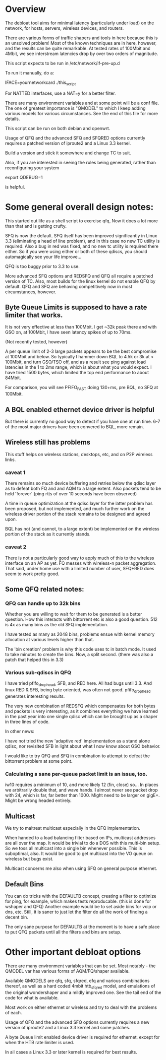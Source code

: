 * Overview
The debloat tool aims for minimal latency (particularly under load) on
the network, for hosts, servers, wireless devices, and routers.

There are various forms of traffic shapers and tools in here because
this is an unsolved problem! Most of the known techniques are in here,
however, and the results can be quite remarkable. At tested rates of
100Mbit and 4Mbit, we see interstream latencies drop by over two
orders of magnitude.
 
This script expects to be run in /etc/network/if-pre-up.d

To run it manually, do a: 

IFACE=yournetworkcard ./this_script

For NATTED interfaces, use a NAT=y for a better filter.

There are many environment variables and at some point will be a conf
file. The one of greatest importance is "QMODEL" to which I keep
adding various models for various circumstances. See the end of this
file for more details.

This script can be run on both debian and openwrt.

Usage of QFQ and the advanced SFQ and SFQRED options currently
requires a patched version of iproute2 and a Linux 3.3 kernel.

Build a version and stick it somewhere and change TC to suit.

Also, if you are interested in seeing the rules being generated,
rather than reconfiguring your system

export QDEBUG=1

is helpful.

* Some general overall design notes:
This started out life as a shell script to exercise qfq,
Now it does a lot more than that and is getting crufty. 

SFQ is now the default. SFQ itself has been improved significantly
in Linux 3.3 (eliminating a head of line problem), and in this case
no new TC utility is required. Also a bug in red was fixed, and no
new tc utility is required there either. So if you were using either
or both of these qdiscs, you should automagically see your life 
improve...

QFQ is too buggy prior to 3.3 to use.

More advanced SFQ options and REDSFQ and QFQ all require a patched
version of TC. Also, most builds for the linux kernel do not
enable QFQ by default. QFQ and SFQ are behaving competitively now
in most circumstances, however.

** Byte Queue Limits is supposed to have a rate limiter that works. 

It is not very effective at less than 100Mbit. I get ~32k peak there
and with GSO on, at 100Mbit, I have seen latency spikes of up to 70ms.

   (Not recently tested, however)

A per queue limit of 2-3 large packets appears to be the best
compromise at 100Mbit and below. So typically I hammer down BQL to
4.5k or 3k at < 100Mbit, and turn GSO/TSO off, and as a result see
ping against load latencies in the 1 to 2ms range, which is about
what you would expect. I have tried 1500 bytes, which limited the top
end performance to about 84Mbit.

For comparison, you will see PFIFO_FAST doing 130+ms, pre BQL, no
SFQ at 100Mbit.

** A BQL enabled ethernet device driver is helpful

But there is currently no good way to detect if you have one at run
time. 6-7 of the most major drivers have been convered to BQL, more
remain.

** Wireless still has problems

This stuff helps on wireless stations, desktops, etc, and on P2P
wireless links.

*** caveat 1

There remains so much device buffering and retries below the qdisc
layer as to defeat both FQ and and AQM to a large extent. Also packets
tend to be held 'forever' (ping rtts of over 10 seconds have been
observed)

A time in queue optimization at the qdisc layer for the latter problem
has been proposed, but not implemented, and much further work on the
wireless driver portion of the stack remains to be designed and agreed
upon.

BQL has not (and cannot, to a large extent) be implemented on the
wireless portion of the stack as it currently stands.

*** caveat 2

There is not a particularly good way to apply much of this to the
wireless interface on an AP as yet. FQ messes with wireless-n packet
aggregation. That said, under home use with a limited number of user,
SFQ+RED does seem to work pretty good.

** Some QFQ related notes:
*** QFQ can handle up to 32k bins

Whether you are willing to wait for them to be generated is a better
question.  How this interacts with bittorrent etc is also a good
question. 512 is 4x as many bins as the old SFQ implementation.

I have tested as many as 2048 bins, problems ensue with kernel
memory allocation at various levels higher than that. 

The 'bin creation' problem is why this code uses tc in batch mode. It
used to take minutes to create the bins. Now, a split second.  (there
was also a patch that helped this in 3.3)

*** Various sub-qdiscs in QFQ

I have tried pfifo_drop_head, SFB, and RED here.  All had bugs until
3.3. And linux RED & SFB, being byte oriented, was often not good.
pfifo_drop_head generates interesting results.

The very new combination of REDSFQ which compensates for both bytes
and packets is very interesting, as it combines everything we have
learned in the past year into one single qdisc which can be brought up
as a shaper in three lines of code.

In other news:

I have not tried the new 'adaptive red' implementation as a stand
alone qdisc, nor revisited SFB in light about what I now know about
GSO behavior.

I would like to try QFQ and SFQ in combination to attempt to defeat
the bittorrent problem at some point.

*** Calculating a sane per-queue packet limit is an issue, too.

iw10 requires a minimum of 10, and more likely 12 (fin, close) so...
In places we arbitrarily double that, and wave hands.  I almost never
see packet drop with 24, which is far, far better than 1000.  Might
need to be larger on gigE+. Might be wrong headed entirely.

** Multicast

We try to maltreat multicast especially in the QFQ implementation. 

When handed to a load balancing filter based on IPs, multicast
addresses are all over the map.  It would be trivial to do a DOS with
this multi-bin setup. So we toss all multicast into a single bin
whenever possible. This is suboptimal, also. It would be good
to get multicast into the VO queue on wireless but bugs exist.

Multicast concerns me also when using SFQ on general purpose ethernet.

** Default Bins

You can do tricks with the DEFAULTB concept, creating a filter to
optimize for ping, for example, which makes tests reproducable. (this
is done for wshaper and QFQ) Another example would be to set aside
bins for voip or dns, etc. Still, it is saner to just let the filter
do all the work of finding a decent bin.

The only sane purpose for DEFAULTB at the moment is to have a safe
place to put QFQ packets until all the filters and bins are setup.

* Other important debloat options

There are many environment variables that can be set. Most
notably - the QMODEL var has various forms of AQM/FQ/shaper available.

Available QMODELS are qfq, sfq, sfqred, efq and various combinations
thereof, as well as a hard coded 4mbit htb_sfq_red model, and emulations
of the original wondershaper and a mildly improved one. See the 
tail end of the code for what is available.

Most work on either ethernet or wireless and try to deal with
the problems of each.

Usage of QFQ and the advanced SFQ options currently requires a new
version of iproute2 and a Linux 3.3 kernel and some patches.

A byte Queue limit enabled device driver is required for ethernet,
except for when the HTB rate limiter is used.

In all cases a Linux 3.3 or later kernel is required for best results.
